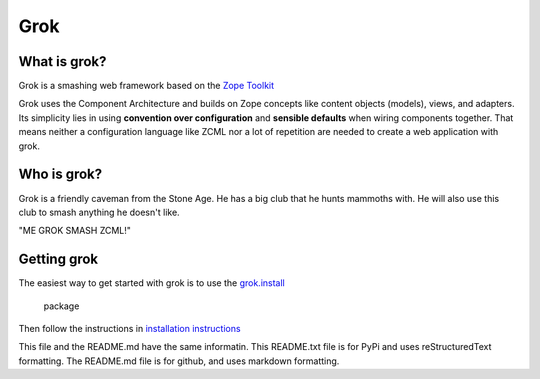 Grok
****

What is grok?
=============

Grok is a smashing web framework based on the 
`Zope Toolkit <https://zopetoolkit.readthedocs.io/en/latest/>`_

Grok uses the Component Architecture and builds on Zope concepts like
content objects (models), views, and adapters.  Its simplicity lies in
using **convention over configuration** and **sensible defaults** when
wiring components together.  That means neither a configuration
language like ZCML nor a lot of repetition are needed to create a web
application with grok.


Who is grok?
============

Grok is a friendly caveman from the Stone Age.  He has a big club that
he hunts mammoths with.  He will also use this club to smash anything
he doesn't like.

"ME GROK SMASH ZCML!"

Getting grok
============

The easiest way to get started with grok is to use the
`grok.install <(https://github.com/clozinski/grok.install/>`_

 package
Then follow the instructions in 
`installation instructions <(https://github.com/clozinski/grok.install/blob/master/INSTALL.md>`_

This file and the README.md have the same informatin.  
This README.txt file is for PyPi and uses reStructuredText formatting.
The README.md file is for github, and uses markdown formatting.
